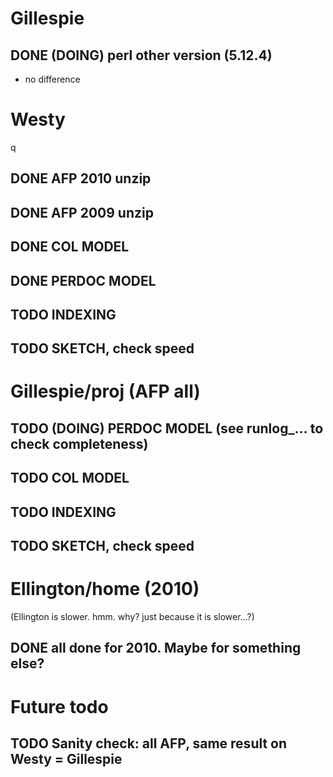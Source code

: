 
* Gillespie 
** DONE (DOING) perl other version (5.12.4) 
- no difference  


* Westy 
q
** DONE AFP 2010 unzip
** DONE AFP 2009 unzip 
** DONE COL MODEL 
** DONE PERDOC MODEL
** TODO INDEXING
** TODO SKETCH, check speed 

* Gillespie/proj (AFP all) 
** TODO (DOING) PERDOC MODEL (see runlog_... to check completeness) 
** TODO COL MODEL 
** TODO INDEXING 
** TODO SKETCH, check speed 

* Ellington/home (2010) 
(Ellington is slower. hmm. why? just because it is slower...?) 
** DONE all done for 2010. Maybe for something else? 


* Future todo 
** TODO Sanity check: all AFP, same result on Westy = Gillespie 
